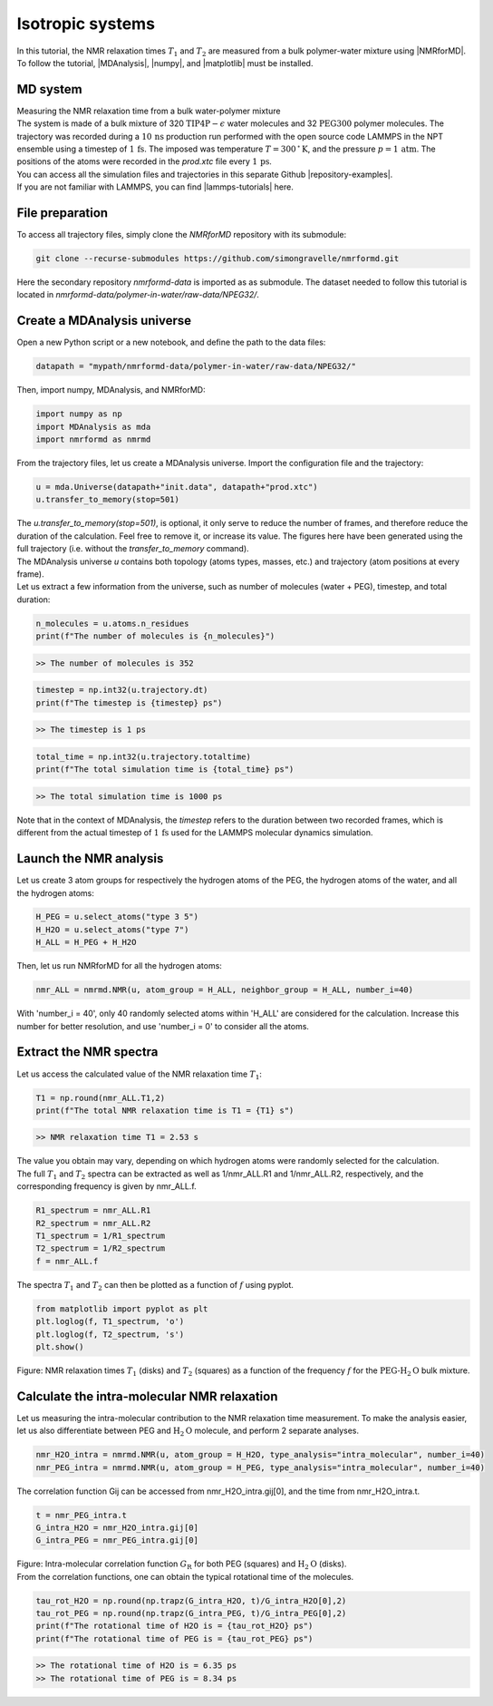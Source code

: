.. _isotropic-label:

Isotropic systems
=================

.. container:: justify

    In this tutorial, the NMR relaxation times :math:`T_1` and :math:`T_2`
    are measured from a bulk polymer-water mixture using |NMRforMD|.
    To follow the tutorial, |MDAnalysis|,
    |numpy|, and
    |matplotlib| must be installed.

.. |NMRforMD| raw:: html

   <a href="https://nmrformd.readthedocs.io" target="_blank">NMRforMD</a>

.. |MDAnalysis| raw:: html

   <a href="https://www.mdanalysis.org" target="_blank">MDAnalysis</a>

.. |numpy| raw:: html

   <a href="https://www.numpy.org" target="_blank">numpy</a>

.. |matplotlib| raw:: html

   <a href="https://www.matplotlib.org" target="_blank">matplotlib</a>

MD system
---------

.. container:: hatnote

   Measuring the NMR relaxation time from a bulk water-polymer mixture

.. image:: ../figures/tutorials/isotropic-systems/snapshot-dark.png
    :class: only-dark
    :alt: PEG-water mixture simulated with LAMMPS - Dipolar NMR relaxation time calculation
    :width: 250
    :align: right

.. image:: ../figures/tutorials/isotropic-systems/snapshot-light.png
    :class: only-light
    :alt: PEG-water mixture simulated with LAMMPS - Dipolar NMR relaxation time calculation
    :width: 250
    :align: right

.. container:: justify

    The system is made of a bulk mixture of 320 :math:`\text{TIP4P}-\epsilon` water molecules
    and 32 :math:`\text{PEG}300` polymer molecules. The trajectory was recorded
    during a :math:`10\,\text{ns}` production run performed with the open source code LAMMPS
    in the NPT ensemble using a timestep of :math:`1\,\text{fs}`.
    The imposed was temperature :math:`T = 300\,^\circ\text{K}`, and the pressure
    :math:`p = 1\,\text{atm}`. The positions of the atoms were recorded in
    the *prod.xtc* file
    every :math:`1\,\text{ps}`.
    
.. container:: justify

    You can access all the simulation files
    and trajectories in this separate Github |repository-examples|.

.. |repository-examples| raw:: html

   <a href="https://github.com/simongravelle/nmrformd-data" target="_blank">repository</a>

.. container:: justify

    If you are not familiar with LAMMPS, you can find |lammps-tutorials| here.

.. |lammps-tutorials| raw:: html

   <a href="https://lammpstutorials.github.io/" target="_blank">tutorials</a>

File preparation
----------------

.. container:: justify

    To access all trajectory files, simply clone
    the *NMRforMD* repository with its submodule:

.. code-block:: bash

    git clone --recurse-submodules https://github.com/simongravelle/nmrformd.git

.. container:: justify

    Here the secondary repository *nmrformd-data* is imported as
    as submodule. The dataset needed to follow this tutorial is located
    in *nmrformd-data/polymer-in-water/raw-data/NPEG32/*.

Create a MDAnalysis universe
----------------------------

.. container:: justify

    Open a new Python script or a new notebook, and define
    the path to the data files:

.. code-block:: python

	datapath = "mypath/nmrformd-data/polymer-in-water/raw-data/NPEG32/"

.. |repository| raw:: html

   <a href="ttps://github.com/simongravelle/nmrformd/tree/main/tests" target="_blank">repository</a>

.. container:: justify

    Then, import numpy, MDAnalysis, and NMRforMD:

.. code-block:: python

	import numpy as np
	import MDAnalysis as mda
	import nmrformd as nmrmd

.. container:: justify

    From the trajectory files, let us create a MDAnalysis universe.
    Import the configuration file and the trajectory:

.. code-block:: python

    u = mda.Universe(datapath+"init.data", datapath+"prod.xtc")
    u.transfer_to_memory(stop=501)

.. container:: justify

    The *u.transfer_to_memory(stop=501)*, is optional, it only serve to 
    reduce the number of frames, and therefore reduce the duration of 
    the calculation. Feel free to remove it, or increase its value.
    The figures here have been generated using the 
    full trajectory (i.e. without the *transfer_to_memory* command).

.. container:: justify

    The MDAnalysis universe *u* contains both topology (atoms types, masses, etc.)
    and trajectory (atom positions at every frame).

.. container:: justify

    Let us extract a few information from the universe,
    such as number of molecules (water + PEG), timestep, and total duration:

.. code-block:: python

	n_molecules = u.atoms.n_residues
	print(f"The number of molecules is {n_molecules}")

.. code-block:: bw

    >> The number of molecules is 352

.. code-block:: python

	timestep = np.int32(u.trajectory.dt)
	print(f"The timestep is {timestep} ps")

.. code-block:: bw

    >> The timestep is 1 ps

.. code-block:: python

	total_time = np.int32(u.trajectory.totaltime)
	print(f"The total simulation time is {total_time} ps")

.. code-block:: bw

    >> The total simulation time is 1000 ps

.. container:: justify

    Note that in the context of MDAnalysis,
    the *timestep* refers to the duration
    between two recorded frames, which is different from the actual
    timestep of :math:`1\,\text{fs}` used for the LAMMPS
    molecular dynamics simulation.

Launch the NMR analysis
-----------------------

.. container:: justify

    Let us create 3 atom groups for respectively the hydrogen
    atoms of the PEG, the hydrogen
    atoms of the water, and all the hydrogen atoms:

.. code-block:: python

    H_PEG = u.select_atoms("type 3 5")
    H_H2O = u.select_atoms("type 7")
    H_ALL = H_PEG + H_H2O

.. container:: justify

    Then, let us run NMRforMD for all the hydrogen atoms:

.. code-block:: python

	nmr_ALL = nmrmd.NMR(u, atom_group = H_ALL, neighbor_group = H_ALL, number_i=40)

.. container:: justify

    With 'number_i = 40', only 40 randomly selected atoms within 'H_ALL' are
    considered for the calculation. Increase this number for better resolution,
    and use 'number_i = 0' to consider all the atoms.

Extract the NMR spectra
-----------------------

.. container:: justify

    Let us access the calculated value of the NMR relaxation time :math:`T_1`:

.. code-block:: python

    T1 = np.round(nmr_ALL.T1,2)
    print(f"The total NMR relaxation time is T1 = {T1} s")

.. code-block:: bw

    >> NMR relaxation time T1 = 2.53 s

..  container:: justify

    The value you obtain may vary, depending on which hydrogen atoms
    were randomly selected for the calculation.

..  container:: justify

    The full :math:`T_1` and :math:`T_2` spectra can be extracted as well
    as 1/nmr_ALL.R1 and 1/nmr_ALL.R2, respectively,
    and the corresponding frequency is given by nmr_ALL.f.

.. code-block:: python

    R1_spectrum = nmr_ALL.R1
    R2_spectrum = nmr_ALL.R2
    T1_spectrum = 1/R1_spectrum
    T2_spectrum = 1/R2_spectrum
    f = nmr_ALL.f

..  container:: justify

    The spectra :math:`T_1` and :math:`T_2` can then be
    plotted as a function of :math:`f` using pyplot.

.. code-block:: python

    from matplotlib import pyplot as plt
    plt.loglog(f, T1_spectrum, 'o')
    plt.loglog(f, T2_spectrum, 's')
    plt.show()

.. image:: ../figures/tutorials/isotropic-systems/T1-dark.png
    :class: only-dark
    :alt: NMR results obtained from the LAMMPS simulation of water

.. image:: ../figures/tutorials/isotropic-systems/T1-light.png
    :class: only-light
    :alt: NMR results obtained from the LAMMPS simulation of water

.. container:: figurelegend

    Figure: NMR relaxation times :math:`T_1` (disks) and 
    :math:`T_2` (squares) as a function
    of the frequency :math:`f` for
    the :math:`\text{PEG-H}_2\text{O}` bulk mixture.

Calculate the intra-molecular NMR relaxation
--------------------------------------------

..  container:: justify

    Let us measuring the intra-molecular contribution to the NMR
    relaxation time measurement. To make the analysis easier,
    let us also differentiate between PEG and :math:`\text{H}_2\text{O}`
    molecule, and perform 2 separate analyses.

.. code-block:: python

    nmr_H2O_intra = nmrmd.NMR(u, atom_group = H_H2O, type_analysis="intra_molecular", number_i=40)
    nmr_PEG_intra = nmrmd.NMR(u, atom_group = H_PEG, type_analysis="intra_molecular", number_i=40)

..  container:: justify

    The correlation function Gij can be accessed from nmr_H2O_intra.gij[0],
    and the time  from nmr_H2O_intra.t.

.. code-block:: python

    t = nmr_PEG_intra.t
    G_intra_H2O = nmr_H2O_intra.gij[0]
    G_intra_PEG = nmr_PEG_intra.gij[0]

.. image:: ../figures/tutorials/isotropic-systems/Gintra-dark.png
    :class: only-dark
    :alt: NMR results obtained from the LAMMPS simulation of water-PEG

.. image:: ../figures/tutorials/isotropic-systems/Gintra-light.png
    :class: only-light
    :alt: NMR results obtained from the LAMMPS simulation of water-PEG

.. container:: figurelegend

    Figure: Intra-molecular correlation function :math:`G_\text{R}`
    for both PEG (squares) and :math:`\text{H}_2\text{O}` (disks).

..  container:: justify

    From the correlation functions, one can obtain the typical
    rotational time of the molecules.

.. code-block:: python

    tau_rot_H2O = np.round(np.trapz(G_intra_H2O, t)/G_intra_H2O[0],2)
    tau_rot_PEG = np.round(np.trapz(G_intra_PEG, t)/G_intra_PEG[0],2)
    print(f"The rotational time of H2O is = {tau_rot_H2O} ps")
    print(f"The rotational time of PEG is = {tau_rot_PEG} ps")

.. code-block:: bw

    >> The rotational time of H2O is = 6.35 ps
    >> The rotational time of PEG is = 8.34 ps